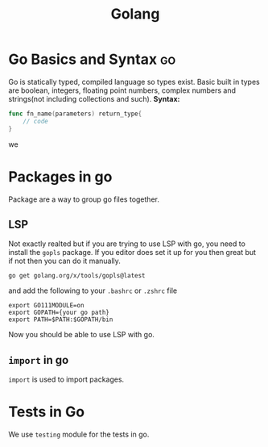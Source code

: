 :PROPERTIES:
:ID:       27fa7775-002e-4681-a4a9-25393b7a6383
:END:
#+title: Golang


* Go Basics and Syntax :go:
:PROPERTIES:
:ID:       e3e5f9de-d74a-48c8-bba2-379401fc2fc7
:END:
Go is statically typed, compiled language so types exist. Basic built in types are boolean, integers, floating point numbers, complex numbers and strings(not including collections and such).
*Syntax:*
#+begin_src go
func fn_name(parameters) return_type{
	// code
}
#+end_src
we

* Packages in go
:PROPERTIES:
:ID:       2eaf7c20-4521-49c1-a6ec-61d6a5a0d023
:END:
Package are a way to group go files together.
** LSP
Not exactly realted but if you are trying to use LSP with go, you need to install the =gopls= package. If you editor does set it up for you then great but if not then you can do it manually.

#+BEGIN_SRC shell
go get golang.org/x/tools/gopls@latest
#+END_SRC
and add the following to your =.bashrc= or =.zshrc= file
#+BEGIN_SRC shell
export GO111MODULE=on
export GOPATH={your go path}
export PATH=$PATH:$GOPATH/bin
#+END_SRC
Now you should be able to use LSP with go.

** =import= in go
:PROPERTIES:
:ID:       11d8aa3c-1487-4257-a288-233209d1b4e6
:END:
=import= is used to import packages.


* Tests in Go
:PROPERTIES:
:ID:       1556a835-d895-4f39-a9f3-a4286bfe5898
:END:
We use =testing= module for the tests in go.
